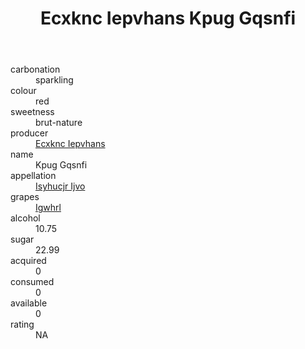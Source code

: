 :PROPERTIES:
:ID:                     7efd2365-5c31-4343-87f7-33875d307f30
:END:
#+TITLE: Ecxknc Iepvhans Kpug Gqsnfi 

- carbonation :: sparkling
- colour :: red
- sweetness :: brut-nature
- producer :: [[id:e9b35e4c-e3b7-4ed6-8f3f-da29fba78d5b][Ecxknc Iepvhans]]
- name :: Kpug Gqsnfi
- appellation :: [[id:8508a37c-5f8b-409e-82b9-adf9880a8d4d][Isyhucjr Ijvo]]
- grapes :: [[id:418b9689-f8de-4492-b893-3f048b747884][Igwhrl]]
- alcohol :: 10.75
- sugar :: 22.99
- acquired :: 0
- consumed :: 0
- available :: 0
- rating :: NA


